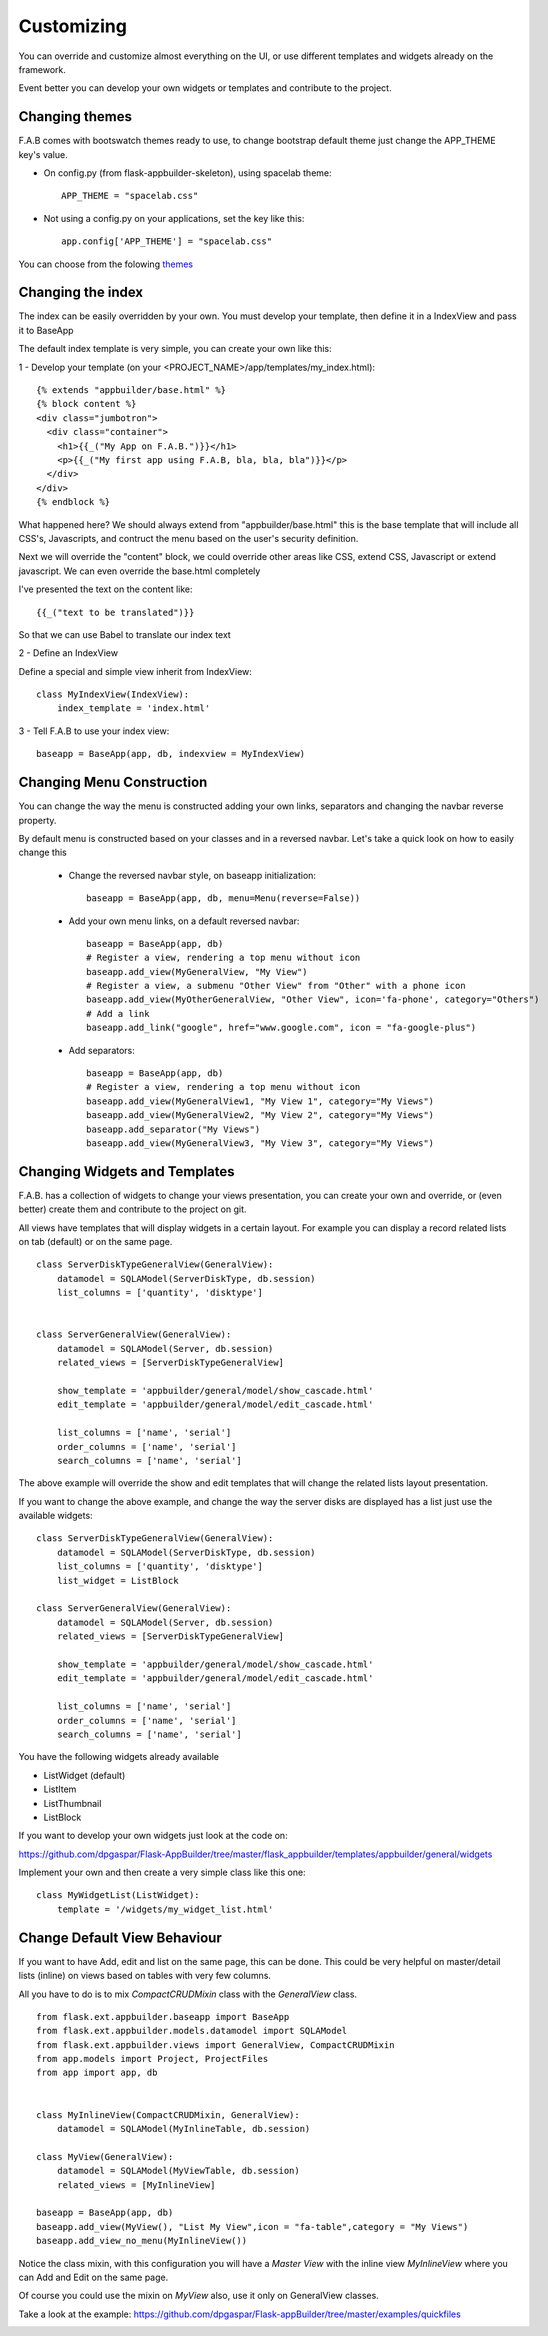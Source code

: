 Customizing
===========

You can override and customize almost everything on the UI, or use different templates and widgets already on the framework.

Event better you can develop your own widgets or templates and contribute to the project.

Changing themes
---------------

F.A.B comes with bootswatch themes ready to use, to change bootstrap default theme just change the APP_THEME key's value.

- On config.py (from flask-appbuilder-skeleton), using spacelab theme::

    APP_THEME = "spacelab.css"

- Not using a config.py on your applications, set the key like this::

	app.config['APP_THEME'] = "spacelab.css"
 
You can choose from the folowing `themes <https://github.com/dpgaspar/Flask-AppBuilder-Skeleton/blob/master/config.py>`_  


Changing the index
------------------

The index can be easily overridden by your own. You must develop your template, then define it in a IndexView and pass it to BaseApp

The default index template is very simple, you can create your own like this:

1 - Develop your template (on your <PROJECT_NAME>/app/templates/my_index.html)::

    {% extends "appbuilder/base.html" %}
    {% block content %}
    <div class="jumbotron">
      <div class="container">
        <h1>{{_("My App on F.A.B.")}}</h1>
        <p>{{_("My first app using F.A.B, bla, bla, bla")}}</p>
      </div>
    </div>
    {% endblock %}

What happened here? We should always extend from "appbuilder/base.html" this is the base template that will include all CSS's, Javascripts, and contruct the menu based on the user's security definition.

Next we will override the "content" block, we could override other areas like CSS, extend CSS, Javascript or extend javascript. We can even override the base.html completely

I've presented the text on the content like::

    {{_("text to be translated")}}

So that we can use Babel to translate our index text

2 - Define an IndexView

Define a special and simple view inherit from IndexView::

    class MyIndexView(IndexView):
        index_template = 'index.html'

3 - Tell F.A.B to use your index view::

    baseapp = BaseApp(app, db, indexview = MyIndexView)

Changing Menu Construction
--------------------------

You can change the way the menu is constructed adding your own links, separators and changing the navbar reverse property.

By default menu is constructed based on your classes and in a reversed navbar. Let's take a quick look on how to easily change this

	- Change the reversed navbar style, on baseapp initialization::
	
		baseapp = BaseApp(app, db, menu=Menu(reverse=False))
		
	- Add your own menu links, on a default reversed navbar::
	
		baseapp = BaseApp(app, db)
		# Register a view, rendering a top menu without icon
		baseapp.add_view(MyGeneralView, "My View")
		# Register a view, a submenu "Other View" from "Other" with a phone icon
		baseapp.add_view(MyOtherGeneralView, "Other View", icon='fa-phone', category="Others")
		# Add a link
		baseapp.add_link("google", href="www.google.com", icon = "fa-google-plus")
		
	- Add separators::
	
		baseapp = BaseApp(app, db)
		# Register a view, rendering a top menu without icon
		baseapp.add_view(MyGeneralView1, "My View 1", category="My Views")
		baseapp.add_view(MyGeneralView2, "My View 2", category="My Views")
		baseapp.add_separator("My Views")
		baseapp.add_view(MyGeneralView3, "My View 3", category="My Views")
		

Changing Widgets and Templates
------------------------------

F.A.B. has a collection of widgets to change your views presentation, you can create your own and override, or (even better) create them and contribute to the project on git.

All views have templates that will display widgets in a certain layout. For example you can display a record related lists on tab (default) or on the same page.

::

    class ServerDiskTypeGeneralView(GeneralView):
        datamodel = SQLAModel(ServerDiskType, db.session)
        list_columns = ['quantity', 'disktype']


    class ServerGeneralView(GeneralView):
        datamodel = SQLAModel(Server, db.session)
        related_views = [ServerDiskTypeGeneralView]

        show_template = 'appbuilder/general/model/show_cascade.html'
        edit_template = 'appbuilder/general/model/edit_cascade.html'

        list_columns = ['name', 'serial']
        order_columns = ['name', 'serial']
        search_columns = ['name', 'serial']
        
        
The above example will override the show and edit templates that will change the related lists layout presentation.

.. image:: ./images/list_cascade.png
    :width: 100%


If you want to change the above example, and change the way the server disks are displayed has a list just use the available widgets::

    class ServerDiskTypeGeneralView(GeneralView):
        datamodel = SQLAModel(ServerDiskType, db.session)
        list_columns = ['quantity', 'disktype']
        list_widget = ListBlock

    class ServerGeneralView(GeneralView):
        datamodel = SQLAModel(Server, db.session)
        related_views = [ServerDiskTypeGeneralView]

        show_template = 'appbuilder/general/model/show_cascade.html'
        edit_template = 'appbuilder/general/model/edit_cascade.html'

        list_columns = ['name', 'serial']
        order_columns = ['name', 'serial']
        search_columns = ['name', 'serial']


.. image:: ./images/list_cascade_block.png
    :width: 100%


You have the following widgets already available

- ListWidget (default)
- ListItem
- ListThumbnail
- ListBlock

If you want to develop your own widgets just look at the code on:

https://github.com/dpgaspar/Flask-AppBuilder/tree/master/flask_appbuilder/templates/appbuilder/general/widgets

Implement your own and then create a very simple class like this one::

    class MyWidgetList(ListWidget):
        template = '/widgets/my_widget_list.html'
        

Change Default View Behaviour
-----------------------------

If you want to have Add, edit and list on the same page, this can be done. This could be very helpful on master/detail lists (inline) on views based on tables with very few columns.

All you have to do is to mix *CompactCRUDMixin* class with the *GeneralView* class.

::

    from flask.ext.appbuilder.baseapp import BaseApp
    from flask.ext.appbuilder.models.datamodel import SQLAModel
    from flask.ext.appbuilder.views import GeneralView, CompactCRUDMixin
    from app.models import Project, ProjectFiles
    from app import app, db


    class MyInlineView(CompactCRUDMixin, GeneralView):
        datamodel = SQLAModel(MyInlineTable, db.session)

    class MyView(GeneralView):
        datamodel = SQLAModel(MyViewTable, db.session)
        related_views = [MyInlineView]

    baseapp = BaseApp(app, db)
    baseapp.add_view(MyView(), "List My View",icon = "fa-table",category = "My Views")
    baseapp.add_view_no_menu(MyInlineView())


Notice the class mixin, with this configuration you will have a *Master View* with the inline view *MyInlineView* where you can Add and Edit on the same page.

Of course you could use the mixin on *MyView* also, use it only on GeneralView classes.

Take a look at the example: https://github.com/dpgaspar/Flask-appBuilder/tree/master/examples/quickfiles


.. image:: ./images/list_compact_inline.png
    :width: 100%

